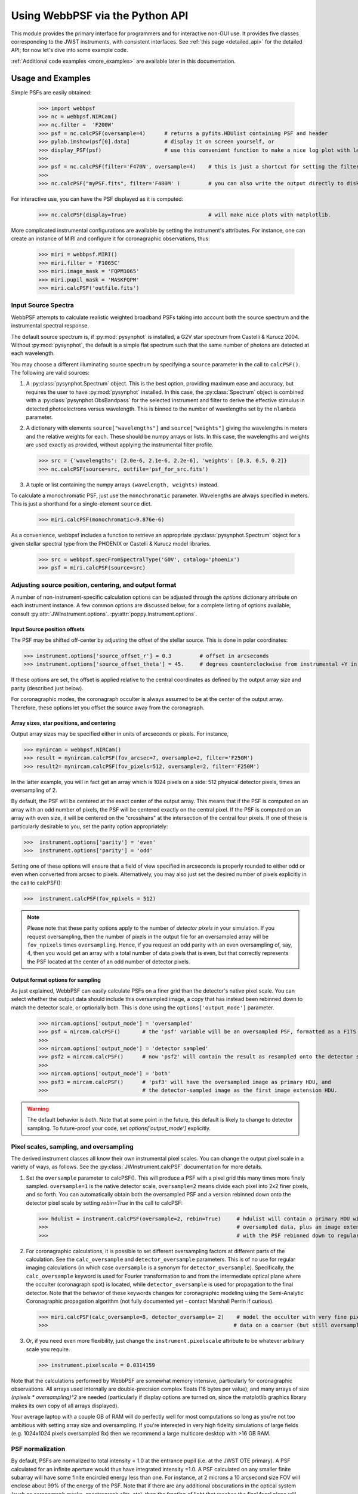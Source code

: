 
.. module:: webbpsf

********************************
Using WebbPSF via the Python API
********************************


This module provides the primary interface for programmers and for interactive non-GUI use. It provides 
five classes corresponding to the JWST instruments, with consistent interfaces.  
See :ref:`this page <detailed_api>` for the detailed API; for now let's dive into some example code.

:ref:`Additional code examples <more_examples>` are available later in this documentation.


Usage and Examples
==================

Simple PSFs are easily obtained: 

    >>> import webbpsf
    >>> nc = webbpsf.NIRCam()
    >>> nc.filter =  'F200W'
    >>> psf = nc.calcPSF(oversample=4)      # returns a pyfits.HDUlist containing PSF and header
    >>> pylab.imshow(psf[0].data]           # display it on screen yourself, or
    >>> display_PSF(psf)                    # use this convenient function to make a nice log plot with labeled axes
    >>>
    >>> psf = nc.calcPSF(filter='F470N', oversample=4)    # this is just a shortcut for setting the filter, then computing a PSF
    >>>
    >>> nc.calcPSF("myPSF.fits", filter='F480M' )         # you can also write the output directly to disk if you prefer.


For interactive use, you can have the PSF displayed as it is computed:

    >>> nc.calcPSF(display=True)                          # will make nice plots with matplotlib.

.. image:: ./fig1_nircam_f200w.png
   :scale: 75%
   :align: center
   :alt: Sample PSF image


More complicated instrumental configurations are available by setting the instrument's attributes. For instance,
one can create an instance of MIRI and configure it for coronagraphic observations, thus:

    >>> miri = webbpsf.MIRI()
    >>> miri.filter = 'F1065C'
    >>> miri.image_mask = 'FQPM1065'
    >>> miri.pupil_mask = 'MASKFQPM'
    >>> miri.calcPSF('outfile.fits')

.. image:: ./fig_miri_coron_f1065c.png
   :scale: 75%
   :align: center
   :alt: Sample PSF image


Input Source Spectra
--------------------

WebbPSF attempts to calculate realistic weighted broadband PSFs taking into account both the source spectrum and the instrumental spectral response. 

The default source spectrum is, if :py:mod:`pysynphot` is installed, a G2V star spectrum from Castelli & Kurucz 2004. Without :py:mod:`pysynphot`, the default is a simple flat spectrum such that the same number of photons are detected at each wavelength.

You may choose a different illuminating source spectrum by specifying a ``source`` parameter in the call to ``calcPSF()``. The following are valid sources:

1. A :py:class:`pysynphot.Spectrum` object. This is the best option, providing maximum ease and accuracy, but requires the user to have :py:mod:`pysynphot` installed.  In this case, the :py:class:`Spectrum` object is combined with a :py:class:`pysynphot.ObsBandpass` for the selected instrument and filter to derive the effective stimulus in detected photoelectrons versus wavelength. This is binned to the number of wavelengths set by the ``nlambda`` parameter. 
2. A dictionary with elements ``source["wavelengths"]`` and ``source["weights"]`` giving the wavelengths in meters and the relative weights for each. These should be numpy arrays or lists. In this case, the wavelengths and weights are used exactly as provided, without applying the instrumental filter profile. 

   >>> src = {'wavelengths': [2.0e-6, 2.1e-6, 2.2e-6], 'weights': [0.3, 0.5, 0.2]}
   >>> nc.calcPSF(source=src, outfile='psf_for_src.fits')

3. A tuple or list containing the numpy arrays ``(wavelength, weights)`` instead.


To calculate a monochromatic PSF, just use the ``monochromatic`` parameter. Wavelengths are always specified in meters. This is just a shorthand for a single-element ``source`` dict.

   >>> miri.calcPSF(monochromatic=9.876e-6)


As a convenience, webbpsf includes a function to retrieve an appropriate :py:class:`pysynphot.Spectrum` object for a given stellar spectral type from the PHOENIX or Castelli & Kurucz model libraries. 

   >>> src = webbpsf.specFromSpectralType('G0V', catalog='phoenix')
   >>> psf = miri.calcPSF(source=src)

Adjusting source position, centering, and output format
-------------------------------------------------------

A number of non-instrument-specific calculation options can be adjusted through the `options` dictionary attribute on each instrument instance. A few common options are discussed below; for a complete listing of options available, consult :py:attr:`JWInstrument.options`. :py:attr:`poppy.Instrument.options`.

Input Source position offsets
^^^^^^^^^^^^^^^^^^^^^^^^^^^^^

The PSF may be shifted off-center by adjusting the offset of the stellar source. This is done in polar coordinates:

>>> instrument.options['source_offset_r'] = 0.3         # offset in arcseconds
>>> instrument.options['source_offset_theta'] = 45.     # degrees counterclockwise from instrumental +Y in the science frame

If these options are set, the offset is applied relative to the central coordinates as defined by the output array size and parity (described just below).

For coronagraphic modes, the coronagraph occulter is always assumed to be at the center of the output array. Therefore, these options let you offset the source away from the coronagraph.

Array sizes, star positions, and centering
^^^^^^^^^^^^^^^^^^^^^^^^^^^^^^^^^^^^^^^^^^

Output array sizes may be specified either in units of arcseconds or pixels.  For instance, 

>>> mynircam = webbpsf.NIRCam()
>>> result = mynircam.calcPSF(fov_arcsec=7, oversample=2, filter='F250M')
>>> result2= mynircam.calcPSF(fov_pixels=512, oversample=2, filter='F250M')

In the latter example, you will in fact get an array which is 1024 pixels on a side: 512 physical detector pixels, times an oversampling of 2.

By default, the PSF will be centered at the exact center of the output array. This means that if the PSF is computed on an array with an odd number of pixels, the
PSF will be centered exactly on the central pixel. If the PSF is computed on an array with even size, it will be centered on the "crosshairs" at the intersection of the central four pixels.
If one of these is particularly desirable to you, set the parity option appropriately:

>>>  instrument.options['parity'] = 'even'
>>>  instrument.options['parity'] = 'odd'

Setting one of these options will ensure that a field of view specified in arcseconds is properly rounded to either odd or even when converted from arcsec to pixels. Alternatively, 
you may also just set the desired number of pixels explicitly in the call to calcPSF():

>>>  instrument.calcPSF(fov_npixels = 512)


.. note::

    Please note that these parity options apply to the number of *detector
    pixels* in your simulation. If you request oversampling, then the number of
    pixels in the output file for an oversampled array will be
    ``fov_npixels`` times ``oversampling``. Hence, if you request an odd
    parity with an even oversampling of, say, 4, then you would get an array
    with a total number of data pixels that is even, but that correctly represents
    the PSF located at the center of an odd number of detector pixels.

Output format options for sampling
^^^^^^^^^^^^^^^^^^^^^^^^^^^^^^^^^^

As just explained, WebbPSF can easily calculate PSFs on a finer grid than the detector's native pixel scale. You can select whether the output data should include this oversampled image, a copy that has instead been rebinned down to match the detector scale, or optionally both. This is done using the ``options['output_mode']`` parameter.

   >>> nircam.options['output_mode'] = 'oversampled'
   >>> psf = nircam.calcPSF()       # the 'psf' variable will be an oversampled PSF, formatted as a FITS HDUlist
   >>>
   >>> nircam.options['output_mode'] = 'detector sampled'
   >>> psf2 = nircam.calcPSF()      # now 'psf2' will contain the result as resampled onto the detector scale.
   >>>
   >>> nircam.options['output_mode'] = 'both'
   >>> psf3 = nircam.calcPSF()      # 'psf3' will have the oversampled image as primary HDU, and
   >>>                              # the detector-sampled image as the first image extension HDU.

.. warning::
    The default behavior is `both`. Note that at some point in the future, this default is likely to change to detector sampling.
    To future-proof your code, set `options['output_mode']` explicitly.

Pixel scales, sampling, and oversampling
----------------------------------------

The derived instrument classes all know their own instrumental pixel scales. You can change the output 
pixel scale in a variety of ways, as follows. See the :py:class:`JWInstrument.calcPSF` documentation for more details.

1. Set the ``oversample`` parameter to calcPSF(). This will produce a PSF with a pixel grid this many times more finely sampled. 
   ``oversample=1`` is the native detector scale, ``oversample=2`` means divide each pixel into 2x2 finer pixels, and so forth.
   You can automatically obtain both the oversampled PSF and a version rebinned down onto the detector pixel scale by setting `rebin=True` 
   in the call to calcPSF:

   >>> hdulist = instrument.calcPSF(oversample=2, rebin=True)     # hdulist will contain a primary HDU with the 
   >>>                                                            # oversampled data, plus an image extension 
   >>>                                                            # with the PSF rebinned down to regular sampling.

   

2. For coronagraphic calculations, it is possible to set different oversampling factors at different parts of the calculation. See the ``calc_oversample`` and ``detector_oversample`` parameters. This
   is of no use for regular imaging calculations (in which case ``oversample`` is a synonym for ``detector_oversample``). Specifically, the ``calc_oversample`` keyword is used for Fourier transformation to and from the intermediate optical plane where the occulter (coronagraph spot) is located, while ``detector_oversample`` is used for propagation to the final detector. Note that the behavior of these keywords changes for coronagraphic modeling using the Semi-Analytic Coronagraphic propagation algorithm (not fully documented yet - contact Marshall Perrin if curious). 

   >>> miri.calcPSF(calc_oversample=8, detector_oversample= 2)    # model the occulter with very fine pixels, then save the 
   >>>                                                           # data on a coarser (but still oversampled) scale

3. Or, if you need even more flexibility, just change the ``instrument.pixelscale`` attribute to be whatever arbitrary scale you require. 

   >>> instrument.pixelscale = 0.0314159


 
Note that the calculations performed by WebbPSF are somewhat memory intensive, particularly for coronagraphic observations. All arrays used internally are 
double-precision complex floats (16 bytes per value), and many arrays of size `(npixels * oversampling)^2` are needed (particularly if display options are turned on, since the
matplotlib graphics library makes its own copy of all arrays displayed).

Your average laptop with a couple GB of RAM will do perfectly well for most computations so long as you're not too ambitious with setting array size and oversampling.
If you're interested in very high fidelity simulations of large fields (e.g. 1024x1024 pixels oversampled 8x) then we recommend a large multicore desktop with >16 GB RAM. 


PSF normalization
-----------------

By default, PSFs are normalized to total intensity = 1.0 at the entrance pupil (i.e. at the JWST OTE primary). A PSF calculated for an infinite aperture would thus have integrated intensity =1.0. A PSF calculated on any smaller finite subarray will have some finite encircled energy less than one. For instance, at 2 microns a 10 arcsecond size FOV will enclose about 99% of the energy of the PSF.  Note that if there are any additional obscurations in the optical system (such as coronagraph masks, spectrograph slits, etc), then the fraction of light that reaches the final focal plane will typically be significantly less than 1, even if calculated on an arbitrarily large aperture. For instance the NIRISS NRM mask has a throughput of about 15%, so a PSF calculated in this mode with the default normalization will have integrated total intensity approximately 0.15 over a large FOV.

If a different normalization is desired, there are a few options that can be set in calls to calcPSF::

    >>>  psf = nc.calcPSF(normalize='last')

The above will normalize a PSF after the calculation, so the output (i.e. the PSF on whatever finite subarray) has total integrated intensity =1.0.  ::

    >>>  psf = nc.calcPSF(normalize='exit_pupil')

The above will normalize a PSF at the exit pupil (i.e. last pupil plane in the optical model). This normalization takes out the effect of any pupil obscurations such as coronagraph masks, spectrograph slits or pupil masks, the NIRISS NRM mask, and so forth. However it still leaves in the effect of any finite FOV. In other words, PSFs calculated in this mode will have integrated total intensity = 1.0 over an infinitely large FOV, even after the effects of any obscurations.


Controlling output log text
---------------------------

WebbPSF can output a log of calculation steps while it runs, which can be displayed to the screen and optionally saved to a file.
This is useful for verifying or debugging calculations.  To turn on log display, just run

    >>> webbpsf.setup_logging(filename='webbpsf.log')

The setup_logging function allows selection of the level of log detail following the standard Python logging system (DEBUG, INFO, WARN, ERROR).
To disable all printout of log messages, except for errors, set

    >>> webbpsf.setup_logging(level='ERROR')

WebbPSF remembers your
chosen logging settings between invocations, so if you close and then restart python it will automatically continue logging at the same level of detail as before.
See :py:func:`webbpsf.setup_logging` for more details.


Advanced Usage: Output file format, OPDs, and more
==================================================

This section serves as a catch-all for some more esoteric customizations and applications. See also the :ref:`more_examples` page.

Writing out only downsampled images
-----------------------------------

Perhaps you may want to calculate the PSF using oversampling, but to save disk space you only want to write out the PSF downsampled to detector resolution.

   >>> result =  inst.calcPSF(args, ...)
   >>> result['DET_SAMP'].writeto(outputfilename)

Or if you really care about writing it as a primary HDU rather than an extension, replace the 2nd line with

   >>> pyfits.PrimaryHDU(data=result['DET_SAMP'].data, header=result['DET_SAMP'].header).writeto(outputfilename)


Providing your own OPDs or pupils from some other source
--------------------------------------------------------

It is straight forward to configure an Instrument object to use a pupil OPD file of your own devising, by setting the ``pupilopd`` attribute of the Instrument object:

        >>> niriss = webbpsf.NIRISS()
        >>> niriss.pupilopd = "/path/to/your/OPD_file.fits"

If you have a pupil that is an array in memory but not saved on disk, you can pass it in as a fits.HDUList object :

        >>> myOPD = some_function_that_returns_properly_formatted_HDUList(various, function, args...)
        >>> niriss.pupilopd = myOPD

Likewise, you can set the pupil transmission file in a similar manner by setting the ``pupil`` attribute: 

        >>> niriss.pupil = "/path/to/your/OPD_file.fits"


Please see the documentation for :py:class:`poppy.FITSOpticalElement` for information on the required formatting of the FITS file.
In particular, you will need to set the `PUPLSCAL` keyword, and OPD values must be given in units of meters.


Subclassing a JWInstrument to add additional functionality
----------------------------------------------------------

Perhaps you want to modify the OPD used for a given instrument, for instance to
add a defocus. You can do this by subclassing one of the existing instrument
classes to override the _getOpticalSystem function. An :py:class:`OpticalSystem <poppy.OpticalSystem>` is
basically a list so it's straightforward to just add another optic there. In
this example it's a lens for defocus but you could just as easily add another
:py:class:`FITSOpticalElement <poppy.FITSOpticalElement>` instead to read in a disk file.


    >>> class TF_with_defocus(webbpsf.TFI):
    >>>         def __init__(self, *args, **kwargs):
    >>>                 webbpsf.TFI.__init__(self, *args, **kwargs)
    >>>                 # modify the following as needed to get your desired defocus
    >>>                 self.defocus_waves = 0
    >>>                 self.defocus_lambda = 4e-6
    >>>         def _getOpticalSystem(self, *args, **kwargs):
    >>>                 osys = webbpsf.TFI._getOpticalSystem(self, *args, **kwargs)
    >>>                 lens = poppy.ThinLens(name='my lens', nwaves=self.defocus_waves, reference_wavelength=self.defocus_lambda)  
    >>>                 lens.planetype=poppy.PUPIL # needed to flag plane location for the propagation algorithms
    >>>                 osys.planes.insert(1, lens)
    >>>                 return osys
    >>> 
    >>> tf2 = TF_with_defocus()
    >>> tf2.defocus= 4  # means 4 waves of defocus at the wavelength defined by tf2.defocus_lambda
    >>> psf = tf2.calcPSF()
    >>>

--------------

Documentation last updated on |today|


